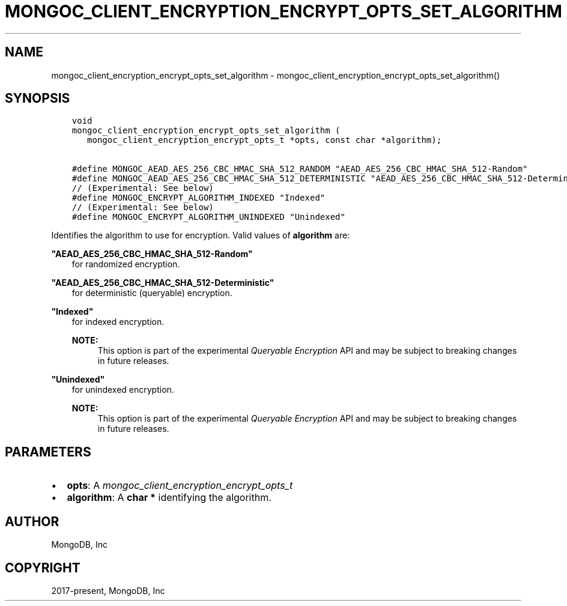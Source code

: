 .\" Man page generated from reStructuredText.
.
.
.nr rst2man-indent-level 0
.
.de1 rstReportMargin
\\$1 \\n[an-margin]
level \\n[rst2man-indent-level]
level margin: \\n[rst2man-indent\\n[rst2man-indent-level]]
-
\\n[rst2man-indent0]
\\n[rst2man-indent1]
\\n[rst2man-indent2]
..
.de1 INDENT
.\" .rstReportMargin pre:
. RS \\$1
. nr rst2man-indent\\n[rst2man-indent-level] \\n[an-margin]
. nr rst2man-indent-level +1
.\" .rstReportMargin post:
..
.de UNINDENT
. RE
.\" indent \\n[an-margin]
.\" old: \\n[rst2man-indent\\n[rst2man-indent-level]]
.nr rst2man-indent-level -1
.\" new: \\n[rst2man-indent\\n[rst2man-indent-level]]
.in \\n[rst2man-indent\\n[rst2man-indent-level]]u
..
.TH "MONGOC_CLIENT_ENCRYPTION_ENCRYPT_OPTS_SET_ALGORITHM" "3" "Apr 04, 2023" "1.23.3" "libmongoc"
.SH NAME
mongoc_client_encryption_encrypt_opts_set_algorithm \- mongoc_client_encryption_encrypt_opts_set_algorithm()
.SH SYNOPSIS
.INDENT 0.0
.INDENT 3.5
.sp
.nf
.ft C
void
mongoc_client_encryption_encrypt_opts_set_algorithm (
   mongoc_client_encryption_encrypt_opts_t *opts, const char *algorithm);

#define MONGOC_AEAD_AES_256_CBC_HMAC_SHA_512_RANDOM "AEAD_AES_256_CBC_HMAC_SHA_512\-Random"
#define MONGOC_AEAD_AES_256_CBC_HMAC_SHA_512_DETERMINISTIC "AEAD_AES_256_CBC_HMAC_SHA_512\-Deterministic"
// (Experimental: See below)
#define MONGOC_ENCRYPT_ALGORITHM_INDEXED "Indexed"
// (Experimental: See below)
#define MONGOC_ENCRYPT_ALGORITHM_UNINDEXED "Unindexed"
.ft P
.fi
.UNINDENT
.UNINDENT
.sp
Identifies the algorithm to use for encryption. Valid values of \fBalgorithm\fP are:
.sp
\fB"AEAD_AES_256_CBC_HMAC_SHA_512\-Random"\fP
.INDENT 0.0
.INDENT 3.5
for randomized encryption.
.UNINDENT
.UNINDENT
.sp
\fB"AEAD_AES_256_CBC_HMAC_SHA_512\-Deterministic"\fP
.INDENT 0.0
.INDENT 3.5
for deterministic (queryable) encryption.
.UNINDENT
.UNINDENT
.sp
\fB"Indexed"\fP
.INDENT 0.0
.INDENT 3.5
for indexed encryption.
.sp
\fBNOTE:\fP
.INDENT 0.0
.INDENT 3.5
This option is part of the experimental
\fI\%Queryable Encryption\fP API and may be subject
to breaking changes in future releases.
.UNINDENT
.UNINDENT
.UNINDENT
.UNINDENT
.sp
\fB"Unindexed"\fP
.INDENT 0.0
.INDENT 3.5
for unindexed encryption.
.sp
\fBNOTE:\fP
.INDENT 0.0
.INDENT 3.5
This option is part of the experimental
\fI\%Queryable Encryption\fP API and may be subject
to breaking changes in future releases.
.UNINDENT
.UNINDENT
.UNINDENT
.UNINDENT
.SH PARAMETERS
.INDENT 0.0
.IP \(bu 2
\fBopts\fP: A \fI\%mongoc_client_encryption_encrypt_opts_t\fP
.IP \(bu 2
\fBalgorithm\fP: A \fBchar *\fP identifying the algorithm.
.UNINDENT
.SH AUTHOR
MongoDB, Inc
.SH COPYRIGHT
2017-present, MongoDB, Inc
.\" Generated by docutils manpage writer.
.
